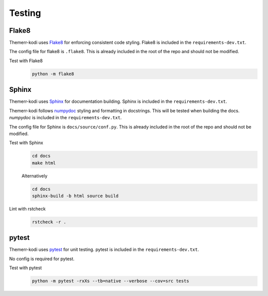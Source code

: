 Testing
=======

Flake8
------
Themerr-kodi uses `Flake8 <https://pypi.org/project/flake8/>`__ for enforcing consistent code styling. Flake8 is
included in the ``requirements-dev.txt``.

The config file for flake8 is ``.flake8``. This is already included in the root of the repo and should not be modified.

Test with Flake8
   .. code-block:: bash

      python -m flake8

Sphinx
------
Themerr-kodi uses `Sphinx <https://www.sphinx-doc.org/en/master/>`__ for documentation building. Sphinx is included
in the ``requirements-dev.txt``.

Themerr-kodi follows `numpydoc <https://numpydoc.readthedocs.io/en/latest/format.html>`__ styling and formatting in
docstrings. This will be tested when building the docs. `numpydoc` is included in the ``requirements-dev.txt``.

The config file for Sphinx is ``docs/source/conf.py``. This is already included in the root of the repo and should not
be modified.

Test with Sphinx
   .. code-block:: bash

      cd docs
      make html

   Alternatively

   .. code-block:: bash

      cd docs
      sphinx-build -b html source build

Lint with rstcheck
   .. code-block:: bash

      rstcheck -r .

pytest
------
Themerr-kodi uses `pytest <https://pypi.org/project/pytest/>`__ for unit testing. pytest is included in the
``requirements-dev.txt``.

No config is required for pytest.

Test with pytest
   .. code-block:: bash

      python -m pytest -rxXs --tb=native --verbose --cov=src tests
